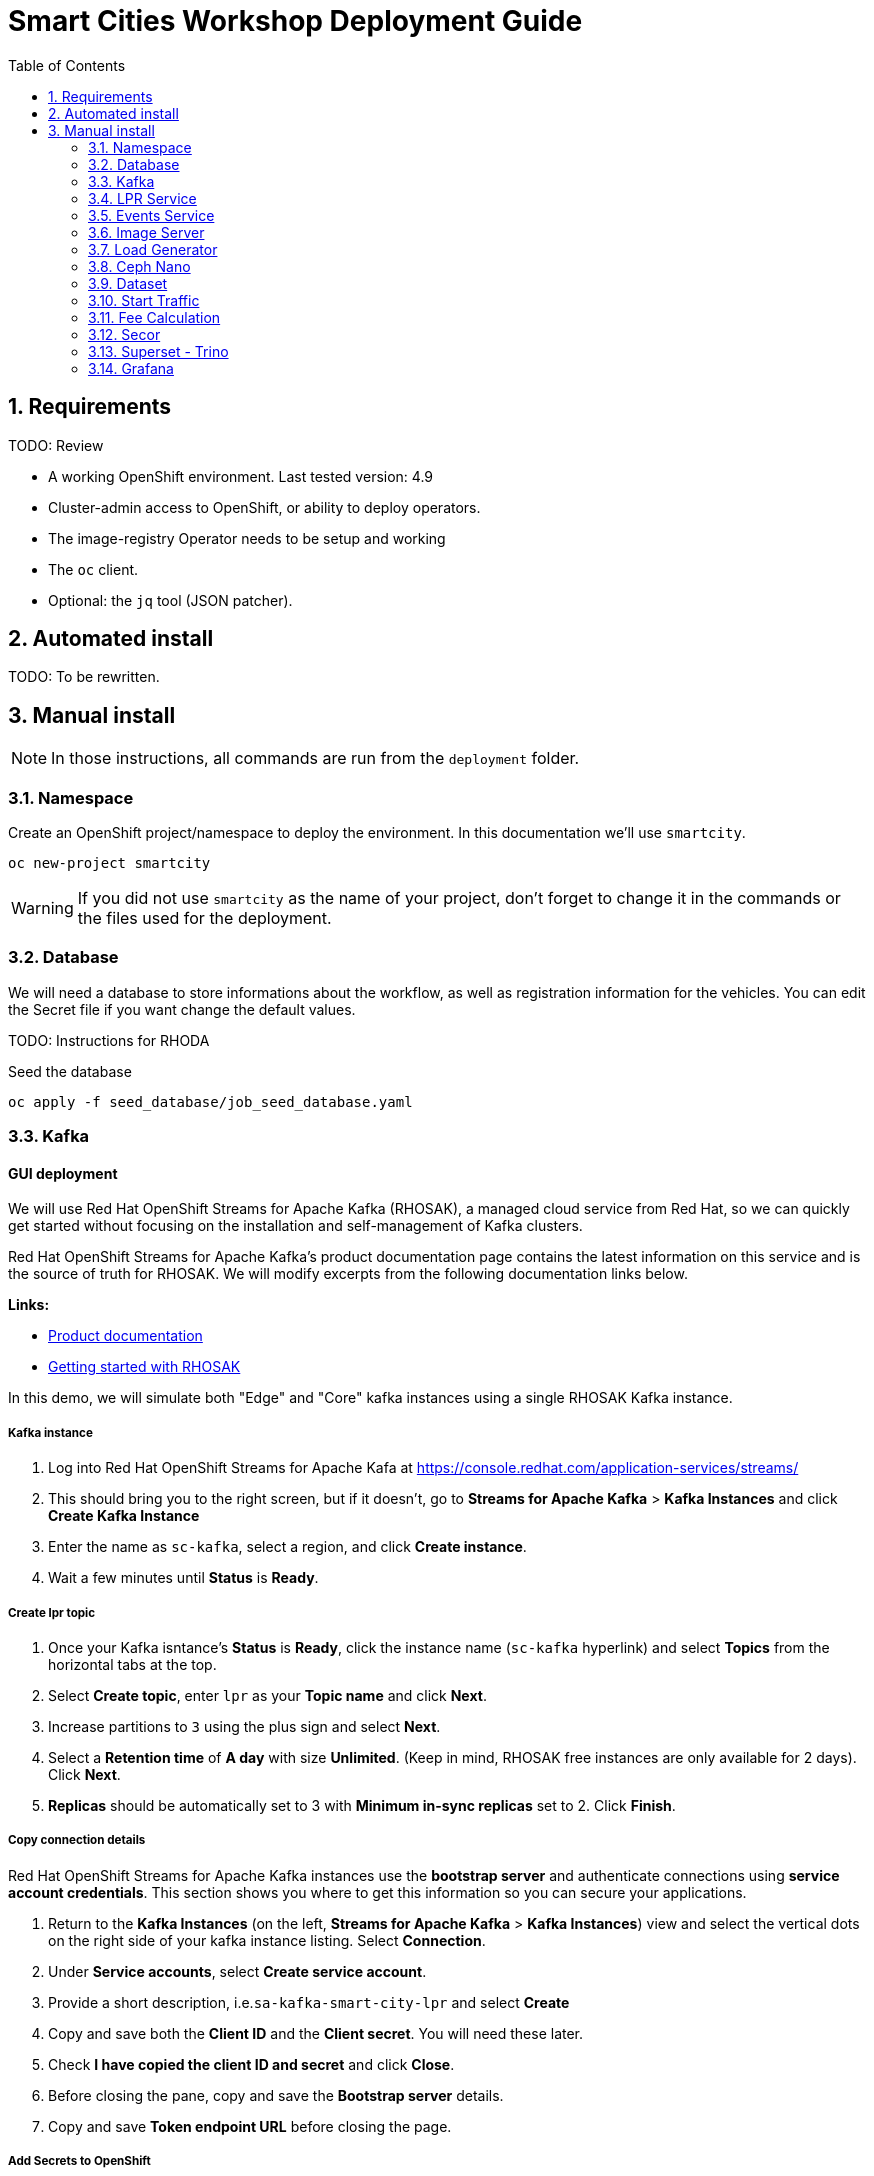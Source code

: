 = Smart Cities Workshop Deployment Guide
:sectnums:
:sectnumlevels: 2
:toc:

== Requirements

TODO: Review

* A working OpenShift environment. Last tested version: 4.9
* Cluster-admin access to OpenShift, or ability to deploy operators.
* The image-registry Operator needs to be setup and working
* The `oc` client.
* Optional: the `jq` tool (JSON patcher).

== Automated install

TODO: To be rewritten.

== Manual install

NOTE: In those instructions, all commands are run from the `deployment` folder.

=== Namespace

Create an OpenShift project/namespace to deploy the environment. In this documentation we'll use `smartcity`.

[source,bash]
----
oc new-project smartcity
----

WARNING: If you did not use `smartcity` as the name of your project, don't forget to change it in the commands or the files used for the deployment.

=== Database

We will need a database to store informations about the workflow, as well as registration information for the vehicles. You can edit the Secret file if you want change the default values.

TODO: Instructions for RHODA

.Seed the database
[source,bash]
----
oc apply -f seed_database/job_seed_database.yaml
----

=== Kafka

==== GUI deployment 

We will use Red Hat OpenShift Streams for Apache Kafka (RHOSAK), a managed cloud service from Red Hat, so we can quickly get started without focusing on the installation and self-management of Kafka clusters.

Red Hat OpenShift Streams for Apache Kafka's product documentation page contains the latest information on this service and is the source of truth for RHOSAK. We will modify excerpts from the following documentation links below. 

*Links:*

* https://access.redhat.com/documentation/en-us/red_hat_openshift_streams_for_apache_kafka/1[Product documentation]
* https://access.redhat.com/documentation/en-us/red_hat_openshift_streams_for_apache_kafka/1/guide/f351c4bd-9840-42ef-bcf2-b0c9be4ee30a[Getting started with RHOSAK] 

In this demo, we will simulate both "Edge" and "Core" kafka instances using a single RHOSAK Kafka instance. 

===== Kafka instance

1. Log into Red Hat OpenShift Streams for Apache Kafa at https://console.redhat.com/application-services/streams/
2. This should bring you to the right screen, but if it doesn't, go to *Streams for Apache Kafka* > *Kafka Instances* and click *Create Kafka Instance* 
3. Enter the name as `sc-kafka`, select a region, and click *Create instance*. 
4. Wait a few minutes until *Status* is *Ready*.

===== Create lpr topic

1. Once your Kafka isntance's *Status* is *Ready*, click the instance name (`sc-kafka` hyperlink) and select *Topics* from the horizontal tabs at the top. 
2. Select *Create topic*, enter `lpr` as your *Topic name* and click *Next*.
3. Increase partitions to `3` using the plus sign and select *Next*.
4. Select a *Retention time* of *A day* with size *Unlimited*. (Keep in mind, RHOSAK free instances are only available for 2 days). Click *Next*. 
5. *Replicas* should be automatically set to 3 with *Minimum in-sync replicas* set to 2. Click *Finish*. 

===== Copy connection details

Red Hat OpenShift Streams for Apache Kafka instances use the *bootstrap server* and authenticate connections using *service account credentials*. This section shows you where to get this information so you can secure your applications. 

1. Return to the *Kafka Instances* (on the left, *Streams for Apache Kafka* > *Kafka Instances*) view and select the vertical dots on the right side of your kafka instance listing. Select *Connection*.
2. Under *Service accounts*, select *Create service account*. 
3. Provide a short description, i.e.`sa-kafka-smart-city-lpr` and select *Create* 
4. Copy and save both the *Client ID* and the *Client secret*. You will need these later. 
5. Check *I have copied the client ID and secret* and click *Close*. 
6. Before closing the pane, copy and save the *Bootstrap server* details. 
7. Copy and save *Token endpoint URL* before closing the page.

////
*Create lpr-core topic:* 
1. Follow instructions above to create a second topic. Use the same configurations while substituting the topic name for `lpr-core`

*Connection information:*
1. Return to the *Kafka Instances* by selecting *Kafka Instances* on left side of your screen
2. Find your Kafka 

////

===== Add Secrets to OpenShift

We will now create Secrets using the connection information copied in the previous step. We will edit a copied template file using the following steps.

1. From the directory containing this README file, run: 
[source,bash]
----
cp deployment/files/kafka/rhosak-secret.yaml deployment/files/kafka/rhosak-secret.yaml.env
----
2. Use an editor to relace the relevant connection strings (`ENTER_*`) in `deployment/files/kafka/rhosak-secret.yaml.env`. 
3. Use oc to apply changes
[source,bash]
----
oc apply -f deployment/files/kafka/rhosak-secret.yaml.env
----

=== LPR Service

This component presents an API that you can query by sending an image. It will return the infered licence plate number.

.Create the LPR deployment and service
[source,bash]
----
oc apply -f lpr_service/deployment_lpr_service.yaml
oc apply -f lpr_service/svc_lpr_service.yaml
----

=== Events Service

This is the component that runs in the Core and listens to incoming Kafka events to write them into a PostgreSQL database so that they can be queried to create the dashboards.

.Create Events Service
[source,bash]
----
oc apply -f lpr_service/deployment_lpr_service.yaml
----

=== Image Server

This component will return the image of the last identified vehicle to be displayed on the dashbord.

- Get the RGW Endpoint Name and update `image_server/dc_image-server.yaml`
```
export RGW_ROUTE=https://$(oc get routes -n openshift-storage | grep rgw | awk '{ print $2 }')
sed -i 's@RGW_SERVICE_ENDPOINT@'$RGW_ROUTE'@' image_server/dc_image-server.yaml
```

* `image_server/is_image-server.yaml`: ImageStream for the image-server
* `image_server/bc_image-server.yaml`: Build Config for the image-server
* `image_server/dc_image-server.yaml`: Deployment Config/Service/Route for the image-server

=== Load Generator

This is the component that injects car images into the pipeline.

* `generator/obc_dataset_generator.yaml`: Bucket to store the images dataset
* `generator/is_generator.yaml`: ImageStream for the load generator
* `generator/bc_generator.yaml`: BuildConfiguration to create the load generator image
* `generator/dc_generator.yaml`: Deployment Configuration for the load generator

=== Ceph Nano

We will use Ceph Nano to provide object storage to hold the source images that will be injected in the pipeline, and the events that will be generated.

.Deploy Ceh Nano
[source,bash]
----
oc apply -k ceph_nano/scc
oc apply -k ceph_nano/nano
----

=== Dataset

Retrieve the information for the dataset bucket created previously and upload the images.

[source,bash]
----
export AWS_ACCESS_KEY_ID=$(oc get secret/generator-dataset -o yaml | grep " AWS_ACCESS_KEY_ID" | awk '{ print $2 }' - | base64 -d)
export AWS_SECRET_ACCESS_KEY=$(oc get secret/generator-dataset -o yaml | grep " AWS_SECRET_ACCESS_KEY" | awk '{ print $2 }' - | base64 -d)
export RGW_ROUTE=https://$(oc get routes -n openshift-storage | grep rgw | awk '{ print $2 }')
export BUCKET=$(oc get cm/generator-dataset -o yaml | grep " BUCKET_NAME:" | awk '{ print $2 }' -)
aws --endpoint-url $RGW_ROUTE s3 cp --recursive ../source/dataset/images s3://$BUCKET/images
----

This bucket also has to be made readable to display the images.

.Apply the anonymous readonly policy
[source,bash]
----
sed 's/MY_BUCKET/'$BUCKET'/' image_server/policy.json > /tmp/policy.json && aws --endpoint-url $RGW_ROUTE s3api put-bucket-policy --bucket $BUCKET --policy file:///tmp/policy.json
----

=== Start Traffic

By default `generator` has no pods running, in order to simulate traffic, you will increase the replica count of generator deployment to `1` (not yet, after you have deployed all the components!)

[source,bash]
----
oc scale dc/generator --replicas 1
----

Verify the generated traffic by visiting the following kafdrop URL for edge and core kafka clusters
[source,bash]
----
echo "http://$(oc get route | grep -i edge-kafdrop | awk '{print $2}')/topic/lpr/messages?partition=0&offset=0&count=100&keyFormat=DEFAULT&format=DEFAULT"
echo "http://$(oc get route | grep -i core-kafdrop | awk '{print $2}')/topic/lpr/messages?partition=0&offset=0&count=100&keyFormat=DEFAULT&format=DEFAULT"
----

=== Fee Calculation

For calculating the toll and pollution fee, there are two cases that we have covered:

* When any vehicle enters the ULEZ, a certain fee (aka toll fee) must be applied to that vehicle
* If the vehicle model is too old (older than 2014), apply addition fee (aka pollution fee) on that vehicle

Deploy the fee calculation component, using the following commands

[source,bash]
----
oc create -f fee_calculation/is_fee_calculation.yaml
oc create -f fee_calculation/bc_fee_calculation.yaml
oc create -f fee_calculation/cronjob_fee_calculation.yaml
----

=== Secor

Secor is the component that will listen to the Kafka Stream and write the aggregated data to an object Bucket.

* `secor/1_obc_secor.yaml`: Bucket to store the streamed data
* `secor/2_zookeeper_entrance.yaml`: Connection to the Kafka-Core instance
* `secor/3_secor.yaml`: Deploys the Secor instance

=== Superset - Trino

TODO: Manual deployments

Open Data Hub will allow us to easily deploy SuperSet and Trino.

IMPORTANT: Before you apply `opendatahub/kfdef.yaml` make sure to replace s3 endpoint with RWG IP, using the following command

// TODO: Check the s3.data.local deployment

[source,bash]
----
RGW_IP=$(oc get svc -n openshift-storage | grep -i rgw | awk '{print $3}')
sed -i 's/s3.data.local/'$RGW_IP'/g' opendatahub/kfdef.yaml
----

* `opendatahub/kfdef.yaml`: Deploys an Open Data Hub instance with the needed components

Once the components are running (check the pods!) you can connect to the ODH dasboard to launch Superset or Grafana. The Route can be found in the OpenShift UI or like this:

[source,bash]
----
echo "https://$(oc get route | grep -i odh-dashboard | awk '{print $2}')"
----

==== Superset

* For superset to establish connection with PostgreSQL, set the credentials in `superset-dasboard.yaml` file

[source, bash]
----
sed -i "s/DB_USER/dbadmin/" superset/config/superset-datasources.yaml
sed -i "s/DB_PASSWORD/dbpassword/" superset/config/superset-datasources.yaml
sed -i "s/DB_NAME/pgdb/" superset/config/superset-datasources.yaml
----

* Transfer the DataSources configuration file into the Superset pod.

[source,bash]
----
oc rsync superset/config $(oc get pod | grep superset- | awk '{print $1}'):/tmp
----

* Import the datasources into Superset (PostgreSQL and Hive from Trino)

[source,bash]
----
oc exec $(oc get pod | grep superset- | awk '{print $1}') -- superset import_datasources -p /tmp/config/superset-datasources.yaml
----

* Log into Superset you can use admin / admin (unless you have modified it into the ODH KfDef).
* From the Settings menu (top right), import the example dasboard from the file `dashboard/dashboard.json`

==== Trino

Once the trino-coordinator pod is running, connect to trino using trino-cli

[source,bash]
----
wget https://repo1.maven.org/maven2/io/trino/trino-cli/358/trino-cli-358-executable.jar -O trino
chmod +x trino
oc port-forward svc/trino-service 8080:8080
./trino --server localhost:8080 --catalog hive --schema default
----

From the Trino prompt, create schema and table

IMPORTANT: Before you execute the command to create schema and table , make sure to replace the bucket name with your bucket. To grab bucket name execute `oc get obc secor-obc -o json | jq -r .spec.bucketName`

[source,sql]
----
CREATE SCHEMA hive.odf WITH (location = 's3a://replace_with_secor_bucket_name/');

CREATE TABLE IF NOT EXISTS hive.odf.event(event_timestamp timestamp, event_id varchar, event_vehicle_detected_plate_number varchar, event_vehicle_detected_lat varchar, event_vehicle_detected_long varchar, event_vehicle_lpn_detection_status varchar, stationa1 boolean, stationa5201 boolean, stationa13 boolean, stationa2 boolean, stationa23 boolean, stationb313 boolean, stationa4202 boolean, stationa41 boolean, stationb504 boolean, dt varchar) with ( external_location = 's3a://replace_with_secor_bucket_name/raw_logs/lpr/', format = 'ORC', partitioned_by=ARRAY['dt']);

CALL system.sync_partition_metadata(schema_name=>'odf', table_name=>'event', mode=>'FULL');

SELECT event_timestamp,event_vehicle_detected_plate_number,event_vehicle_lpn_detection_status FROM hive.odf.event LIMIT 10;
----


=== Grafana

Grafana will allow us to create dashbord to visualize the data workflow (Ops dashboard) and the Business Application itself (Main dashboard). All the deployments are taken care of by the Grafana operator deployed previously (see requirements).

* PGSQL Source to retrieve the events and vehicle data

.Retrieve the secrets, process the template, and apply the configuration
[source,bash]
----
oc process -f grafana/grafana-pgsql-datasource.yaml -p db_database=$(oc get secret/postgresql -o yaml | grep " database-name:" | awk '{ print $2 }' - | base64 -d) -p db_user=$(oc get secret/postgresql -o yaml | grep " database-user:" | awk '{ print $2 }' - | base64 -d) -p db_password=$(oc get secret/postgresql -o yaml | grep " database-password:" | awk '{ print $2 }' - | base64 -d) | oc apply -f -
----

* Prometheus Data Source to retrieve the CPU and RAM metrics

Our Grafana dashboard wil connect to the main OpenShift Prometheus instance to retrieve CPU and RAM information. To enable this, follow those steps:

.Grant the Grafana Service Account the cluster-monitoring-view cluster role:
[source,bash]
----
oc adm policy add-cluster-role-to-user cluster-monitoring-view -z grafana-serviceaccount
----

.Retrieve the bearer token used to authenticate to Prometheus:
[source,bash]
----
export bearer_token=$(oc serviceaccounts get-token grafana-serviceaccount)
----

.Deploy the Prometheus data source by using the template and substituting the bearer token:
[source,bash]
----
sed 's/BEARER_TOKEN/'$bearer_token'/' grafana/grafana-prometheus-datasource.yaml | oc apply -f -
----

You can now apply the two last files:

* Main application dashboard

.Retrieve the image server url, process the template, and apply the configuration
[source,bash]
----
oc process -f grafana/grafana-main-dashboard.yaml -p image_server_host=$(oc get route | grep -i image-server | awk '{print $2}') | oc apply -f -
----

* `grafana/grafana-pipeline-cpu-dashboard.yaml`: CPU Ops dashboard
* `grafana/grafana-pipeline-ram-dashboard.yaml`: RAM Ops dashboard
>>>>>>> main
